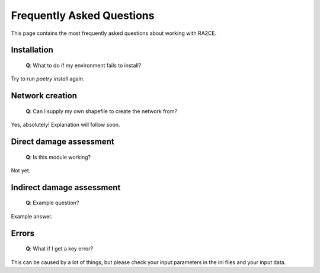 .. _faq:

Frequently Asked Questions
==========================

This page contains the most frequently asked questions about working with RA2CE.

Installation
------------------------------

 | **Q**: What to do if my environment fails to install?

Try to run `poetry install` again.



Network creation
----------------------------

 | **Q**: Can I supply my own shapefile to create the network from?

Yes, absolutely! Explanation will follow soon.


Direct damage assessment
----------------------------

 | **Q**: Is this module working?

Not yet.


Indirect damage assessment
----------------------------

 | **Q**: Example question?

Example answer.


Errors
----------------------------

 | **Q**: What if I get a key error?

This can be caused by a lot of things, but please check your input parameters in the ini files and your input data.
